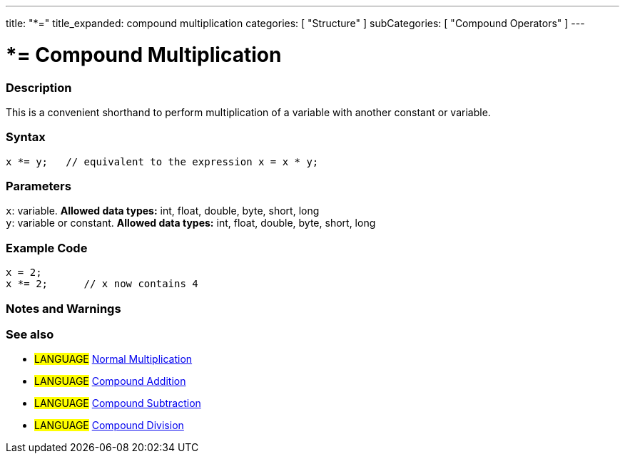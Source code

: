 ---
title: "*="
title_expanded: compound multiplication
categories: [ "Structure" ]
subCategories: [ "Compound Operators" ]
---

:source-highlighter: pygments
:pygments-style: arduino



= *= Compound Multiplication


// OVERVIEW SECTION STARTS
[#overview]
--

[float]
=== Description
This is a convenient shorthand to perform multiplication of a variable with another constant or variable.
[%hardbreaks]


[float]
=== Syntax
[source,arduino]
----
x *= y;   // equivalent to the expression x = x * y;
----

[float]
=== Parameters
`x`: variable. *Allowed data types:* int, float, double, byte, short, long +
`y`: variable or constant. *Allowed data types:* int, float, double, byte, short, long

--
// OVERVIEW SECTION ENDS



// HOW TO USE SECTION STARTS
[#howtouse]
--

[float]
=== Example Code

[source,arduino]
----
x = 2;
x *= 2;      // x now contains 4
----
[%hardbreaks]

[float]
=== Notes and Warnings
[%hardbreaks]

[float]
=== See also

[role="language"]
* #LANGUAGE#  link:../../arithmetic-operators/multiplication[Normal Multiplication]
* #LANGUAGE#  link:../compoundAddition[Compound Addition]
* #LANGUAGE#  link:../compoundSubtraction[Compound Subtraction]
* #LANGUAGE#  link:../compoundDivision[Compound Division]

--
// HOW TO USE SECTION ENDS
